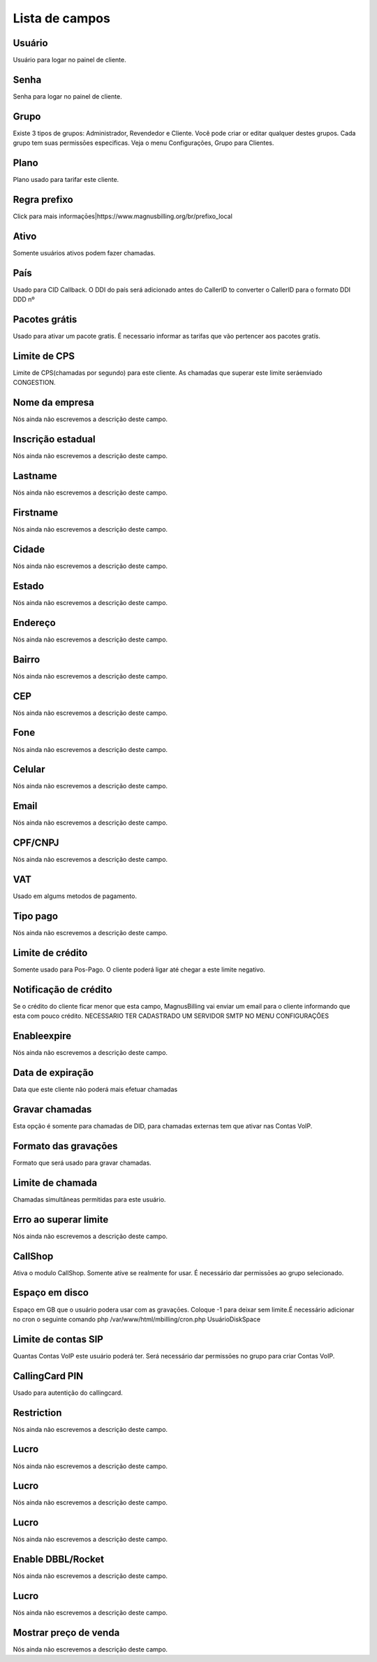 .. _user-menu-list:

***************
Lista de campos
***************



.. _user-username:

Usuário
""""""""

Usuário para logar no painel de cliente.




.. _user-password:

Senha
"""""

Senha para logar no painel de cliente.




.. _user-id_group:

Grupo
"""""

Existe 3 tipos de grupos: Administrador, Revendedor e Cliente. Você pode criar or editar qualquer destes grupos. Cada grupo tem suas permissōes especificas. Veja o menu Configurações, Grupo para Clientes.




.. _user-id_plan:

Plano
"""""

Plano usado para tarifar este cliente.




.. _user-prefix_local:

Regra prefixo
"""""""""""""

Click para mais informaçōes|https://www.magnusbilling.org/br/prefixo_local




.. _user-active:

Ativo
"""""

Somente usuários ativos podem fazer chamadas.




.. _user-country:

País
"""""

Usado para CID Callback. O DDI do país será adicionado antes do CallerID to converter o CallerID para o formato DDI DDD nº




.. _user-id_offer:

Pacotes grátis
"""""""""""""""

Usado para ativar um pacote gratis. É necessario informar as tarifas que vão pertencer aos pacotes gratís.




.. _user-cpslimit:

Limite de CPS
"""""""""""""

Limite de CPS(chamadas por segundo) para este cliente. As chamadas que superar este limite seráenviado CONGESTION.




.. _user-company_name:

Nome da empresa
"""""""""""""""

Nós ainda não escrevemos a descrição deste campo.




.. _user-state_number:

Inscrição estadual
""""""""""""""""""""

Nós ainda não escrevemos a descrição deste campo.




.. _user-lastname:

Lastname
""""""""

Nós ainda não escrevemos a descrição deste campo.




.. _user-firstname:

Firstname
"""""""""

Nós ainda não escrevemos a descrição deste campo.




.. _user-city:

Cidade
""""""

Nós ainda não escrevemos a descrição deste campo.




.. _user-state:

Estado
""""""

Nós ainda não escrevemos a descrição deste campo.




.. _user-address:

Endereço
"""""""""

Nós ainda não escrevemos a descrição deste campo.




.. _user-neighborhood:

Bairro
""""""

Nós ainda não escrevemos a descrição deste campo.




.. _user-zipcode:

CEP
"""

Nós ainda não escrevemos a descrição deste campo.




.. _user-phone:

Fone
""""

Nós ainda não escrevemos a descrição deste campo.




.. _user-mobile:

Celular
"""""""

Nós ainda não escrevemos a descrição deste campo.




.. _user-email:

Email
"""""

Nós ainda não escrevemos a descrição deste campo.




.. _user-doc:

CPF/CNPJ
""""""""

Nós ainda não escrevemos a descrição deste campo.




.. _user-vat:

VAT
"""

Usado em algums metodos de pagamento.




.. _user-typepaid:

Tipo pago
"""""""""

Nós ainda não escrevemos a descrição deste campo.




.. _user-creditlimit:

Limite de crédito
""""""""""""""""""

Somente usado para Pos-Pago. O cliente poderá ligar até chegar a este limite negativo.




.. _user-credit_notification:

Notificação de crédito
"""""""""""""""""""""""""

Se o crédito do cliente ficar menor que esta campo, MagnusBilling vai enviar um email para o cliente informando que esta com pouco crédito. NECESSARIO TER CADASTRADO UM SERVIDOR SMTP NO MENU CONFIGURAÇŌES




.. _user-enableexpire:

Enableexpire
""""""""""""

Nós ainda não escrevemos a descrição deste campo.




.. _user-expirationdate:

Data de expiração
"""""""""""""""""""

Data que este cliente não poderá mais efetuar chamadas




.. _user-record_call:

Gravar chamadas
"""""""""""""""

Esta opção é somente para chamadas de DID, para chamadas externas tem que ativar nas Contas VoIP.




.. _user-mix_monitor_format:

Formato das gravaçōes
"""""""""""""""""""""""

Formato que será usado para gravar chamadas.




.. _user-calllimit:

Limite de chamada
"""""""""""""""""

Chamadas simultâneas permitidas para este usuário.




.. _user-calllimit_error:

Erro ao superar limite
""""""""""""""""""""""

Nós ainda não escrevemos a descrição deste campo.




.. _user-callshop:

CallShop
""""""""

Ativa o modulo CallShop. Somente ative se realmente for usar. É necessário dar permissōes ao grupo selecionado.




.. _user-disk_space:

Espaço em disco
""""""""""""""""

Espaço em GB que o usuário podera usar com as gravaçōes. Coloque -1 para deixar sem limite.É necessário adicionar no cron o seguinte comando php /var/www/html/mbilling/cron.php UsuárioDiskSpace 




.. _user-sipaccountlimit:

Limite de contas SIP
""""""""""""""""""""

Quantas Contas VoIP este usuário poderá ter. Será necessário dar permissōes no grupo para criar Contas VoIP.




.. _user-callingcard_pin:

CallingCard PIN
"""""""""""""""

Usado para autentição do callingcard.




.. _user-restriction:

Restriction
"""""""""""

Nós ainda não escrevemos a descrição deste campo.




.. _user-transfer_international_profit:

Lucro
"""""

Nós ainda não escrevemos a descrição deste campo.




.. _user-transfer_flexiload_profit:

Lucro
"""""

Nós ainda não escrevemos a descrição deste campo.




.. _user-transfer_bkash_profit:

Lucro
"""""

Nós ainda não escrevemos a descrição deste campo.




.. _user-transfer_dbbl_rocket:

Enable DBBL/Rocket
""""""""""""""""""

Nós ainda não escrevemos a descrição deste campo.




.. _user-transfer_dbbl_rocket_profit:

Lucro
"""""

Nós ainda não escrevemos a descrição deste campo.




.. _user-transfer_show_selling_price:

Mostrar preço de venda
"""""""""""""""""""""""

Nós ainda não escrevemos a descrição deste campo.



